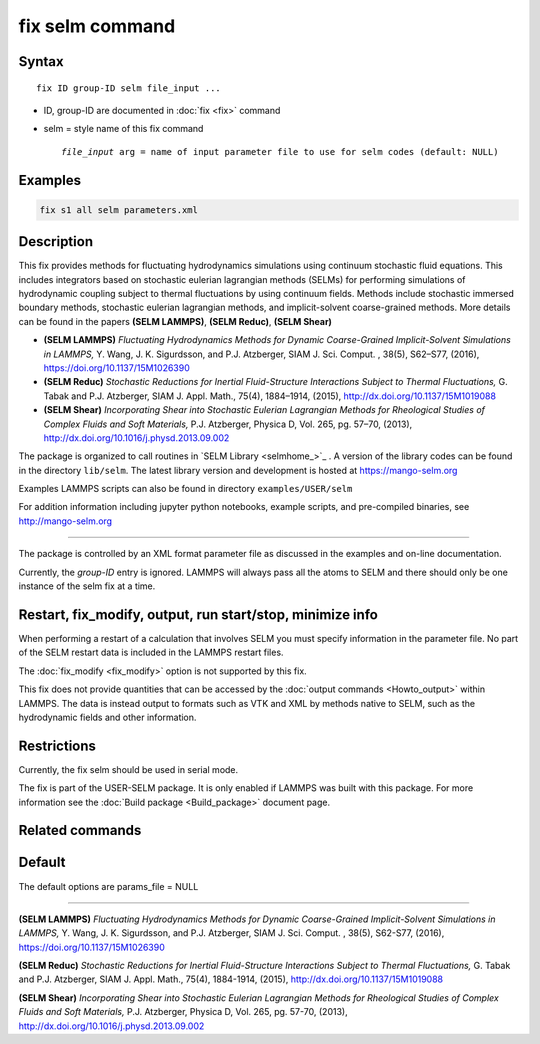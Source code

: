 .. index:: fix selm

fix selm command
==================

Syntax
""""""

.. parsed-literal::

   fix ID group-ID selm file_input ...

* ID, group-ID are documented in :doc:`fix <fix>` command
* selm = style name of this fix command

  .. parsed-literal::

       *file_input* arg = name of input parameter file to use for selm codes (default: NULL)
    
Examples
""""""""

.. code-block:: LAMMPS

   fix s1 all selm parameters.xml

Description
"""""""""""
This fix provides methods for fluctuating hydrodynamics simulations using
continuum stochastic fluid equations.  This includes integrators based on 
stochastic eulerian lagrangian methods (SELMs) for performing simulations 
of hydrodynamic coupling subject to thermal fluctuations by using  
continuum fields.  Methods include stochastic immersed boundary methods, 
stochastic eulerian lagrangian methods, and implicit-solvent coarse-grained 
methods.  More details can be found in the papers **(SELM LAMMPS)**, **(SELM Reduc)**, **(SELM Shear)**  

* **(SELM LAMMPS)** *Fluctuating Hydrodynamics Methods for Dynamic Coarse-Grained Implicit-Solvent Simulations in LAMMPS,* Y. Wang, J. K. Sigurdsson, and P.J. Atzberger, SIAM J. Sci. Comput. , 38(5), S62–S77, (2016), https://doi.org/10.1137/15M1026390

* **(SELM Reduc)** *Stochastic Reductions for Inertial Fluid-Structure Interactions Subject to Thermal Fluctuations,* G. Tabak and P.J. Atzberger, SIAM J. Appl. Math., 75(4), 1884–1914, (2015), http://dx.doi.org/10.1137/15M1019088

* **(SELM Shear)** *Incorporating Shear into Stochastic Eulerian Lagrangian Methods for Rheological Studies of Complex Fluids and Soft Materials,* P.J. Atzberger, Physica D, Vol. 265, pg. 57–70, (2013), http://dx.doi.org/10.1016/j.physd.2013.09.002

The package is organized to call routines in `SELM Library <selmhome_>`_ .  A version of the library codes can be found in the directory ``lib/selm``.
The latest library version and development is hosted at https://mango-selm.org 

Examples LAMMPS scripts can also be found in directory
``examples/USER/selm``

For addition information including jupyter python notebooks, example scripts, and pre-compiled binaries, 
see http://mango-selm.org

----------

The package is controlled by an XML format parameter file as discussed in 
the examples and on-line documentation.

Currently, the *group-ID* entry is ignored. LAMMPS will always pass 
all the atoms to SELM and there should only be one instance of the 
selm fix at a time. 

Restart, fix_modify, output, run start/stop, minimize info
"""""""""""""""""""""""""""""""""""""""""""""""""""""""""""

When performing a restart of a calculation that involves SELM you must
specify information in the parameter file. No part of the SELM restart
data is included in the LAMMPS restart files.  

The :doc:`fix_modify <fix_modify>` option is not supported by this fix.

This fix does not provide quantities that can be accessed by the
:doc:`output commands <Howto_output>` within LAMMPS.  The data is 
instead output to formats such as VTK and XML by methods native to 
SELM, such as the hydrodynamic fields and other information.

Restrictions
""""""""""""

Currently, the fix selm should be used in serial mode.

The fix is part of the USER-SELM package.  It is only enabled if
LAMMPS was built with this package.  For more information see the 
:doc:`Build package <Build_package>` document page.

Related commands
""""""""""""""""

Default
"""""""

The default options are params_file = NULL 

----------

.. _SELM_LAMMPS:

**(SELM LAMMPS)** *Fluctuating Hydrodynamics Methods for Dynamic Coarse-Grained Implicit-Solvent Simulations in LAMMPS,* Y. Wang, J. K. Sigurdsson, and P.J. Atzberger, SIAM J. Sci. Comput. , 38(5), S62-S77, (2016), https://doi.org/10.1137/15M1026390

.. _SELM_Reduc:

**(SELM Reduc)** *Stochastic Reductions for Inertial Fluid-Structure Interactions Subject to Thermal Fluctuations,* G. Tabak and P.J. Atzberger, SIAM J. Appl. Math., 75(4), 1884-1914, (2015), http://dx.doi.org/10.1137/15M1019088

.. _SELM_Shear:

**(SELM Shear)** *Incorporating Shear into Stochastic Eulerian Lagrangian Methods for Rheological Studies of Complex Fluids and Soft Materials,* P.J. Atzberger, Physica D, Vol. 265, pg. 57-70, (2013), http://dx.doi.org/10.1016/j.physd.2013.09.002

